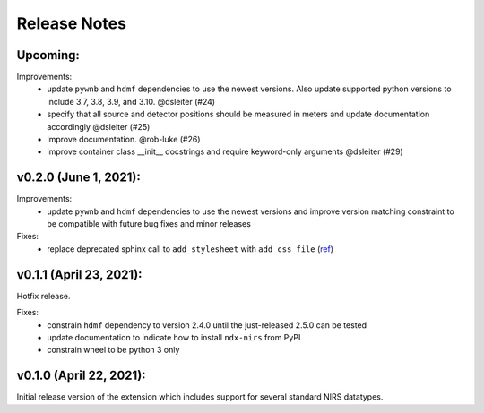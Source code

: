 Release Notes
=============

Upcoming:
-------

Improvements:
  - update ``pywnb`` and ``hdmf`` dependencies to use the newest versions. Also update supported python versions to include 3.7, 3.8, 3.9, and 3.10. @dsleiter (#24)
  - specify that all source and detector positions should be measured in meters and update documentation accordingly @dsleiter (#25)
  - improve documentation. @rob-luke (#26)
  - improve container class __init__ docstrings and require keyword-only arguments @dsleiter (#29)

v0.2.0 (June 1, 2021):
-------

Improvements:
  - update ``pywnb`` and ``hdmf`` dependencies to use the newest versions and improve version matching constraint to be compatible with future bug fixes and minor releases

Fixes:
  - replace deprecated sphinx call to ``add_stylesheet`` with ``add_css_file`` (`ref <https://github.com/sphinx-doc/sphinx/issues/7747>`_)


v0.1.1 (April 23, 2021):
-------

Hotfix release.

Fixes:
  - constrain ``hdmf`` dependency to version 2.4.0 until the just-released 2.5.0 can be tested
  - update documentation to indicate how to install ``ndx-nirs`` from PyPI
  - constrain wheel to be python 3 only


v0.1.0 (April 22, 2021):
-------

Initial release version of the extension which includes support for several standard NIRS datatypes.
